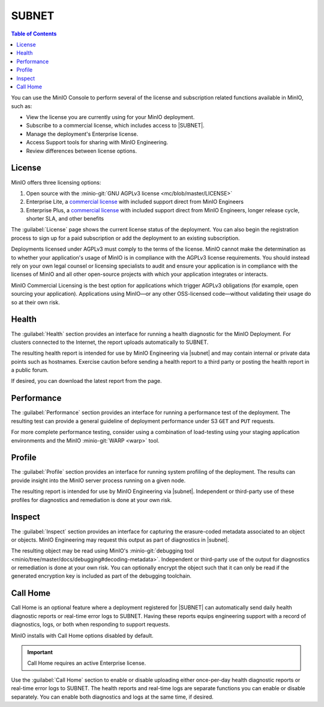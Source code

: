 .. _minio-console-subscription:

======
SUBNET
======

.. default-domain:: minio

.. contents:: Table of Contents
   :local:
   :depth: 2


You can use the MinIO Console to perform several of the license and subscription related functions available in MinIO, such as:

- View the license you are currently using for your MinIO deployment.
- Subscribe to a commercial license, which includes access to |SUBNET|.
- Manage the deployment's Enterprise license.
- Access Support tools for sharing with MinIO Engineering.
- Review differences between license options.

License
-------

MinIO offers three licensing options: 

#. Open source with the :minio-git:`GNU AGPLv3 license <mc/blob/master/LICENSE>`
#. Enterprise Lite, a `commercial license <https://min.io/pricing?ref=docs>`__ with included support direct from MinIO Engineers
#. Enterprise Plus, a `commercial license <https://min.io/pricing?ref=docs>`__ with included support direct from MinIO Engineers, longer release cycle, shorter SLA, and other benefits

The :guilabel:`License` page shows the current license status of the deployment.
You can also begin the registration process to sign up for a paid subscription or add the deployment to an existing subscription.

Deployments licensed under AGPLv3 must comply to the terms of the license.
MinIO cannot make the determination as to whether your application's usage of MinIO is in compliance with the AGPLv3 license requirements. 
You should instead rely on your own legal counsel or licensing specialists to audit and ensure your application is in compliance with the licenses of MinIO and all other open-source projects with which your application integrates or interacts.

MinIO Commercial Licensing is the best option for applications which trigger AGPLv3 obligations (for example, open sourcing your application). 
Applications using MinIO—or any other OSS-licensed code—without validating their usage do so at their own risk.

Health
------

The :guilabel:`Health` section provides an interface for running a health diagnostic for the MinIO Deployment.
For clusters connected to the Internet, the report uploads automatically to SUBNET.
      
The resulting health report is intended for use by MinIO Engineering via |subnet| and may contain internal or private data points such as hostnames.
Exercise caution before sending a health report to a third party or posting the health report in a public forum.

If desired, you can download the latest report from the page.

Performance
-----------

The :guilabel:`Performance` section provides an interface for running a performance test of the deployment.
The resulting test can provide a general guideline of deployment performance under S3 ``GET`` and ``PUT`` requests.

For more complete performance testing, consider using a combination of load-testing using your staging application environments and the MinIO :minio-git:`WARP <warp>` tool.

Profile
-------

The :guilabel:`Profile` section provides an interface for running system profiling of the deployment.
The results can provide insight into the MinIO server process running on a given node.

The resulting report is intended for use by MinIO Engineering via |subnet|.
Independent or third-party use of these profiles for diagnostics and remediation is done at your own risk.

Inspect
-------

The :guilabel:`Inspect` section provides an interface for capturing the erasure-coded metadata associated to an object or objects.
MinIO Engineering may request this output as part of diagnostics in |subnet|.

The resulting object may be read using MinIO's :minio-git:`debugging tool <minio/tree/master/docs/debugging#decoding-metadata>`. 
Independent or third-party use of the output for diagnostics or remediation is done at your own risk.
You can optionally encrypt the object such that it can only be read if the generated encryption key is included as part of the debugging toolchain.

Call Home
---------

.. versionadded:: Console v0.24.0

Call Home is an optional feature where a deployment registered for |SUBNET| can automatically send daily health diagnostic reports or real-time error logs to SUBNET.
Having these reports equips engineering support with a record of diagnostics, logs, or both when responding to support requests.

MinIO installs with Call Home options disabled by default.

.. important:: 

   Call Home requires an active Enterprise license.

Use the :guilabel:`Call Home` section to enable or disable uploading either once-per-day health diagnostic reports or real-time error logs to SUBNET.
The health reports and real-time logs are separate functions you can enable or disable separately.
You can enable both diagnostics and logs at the same time, if desired.